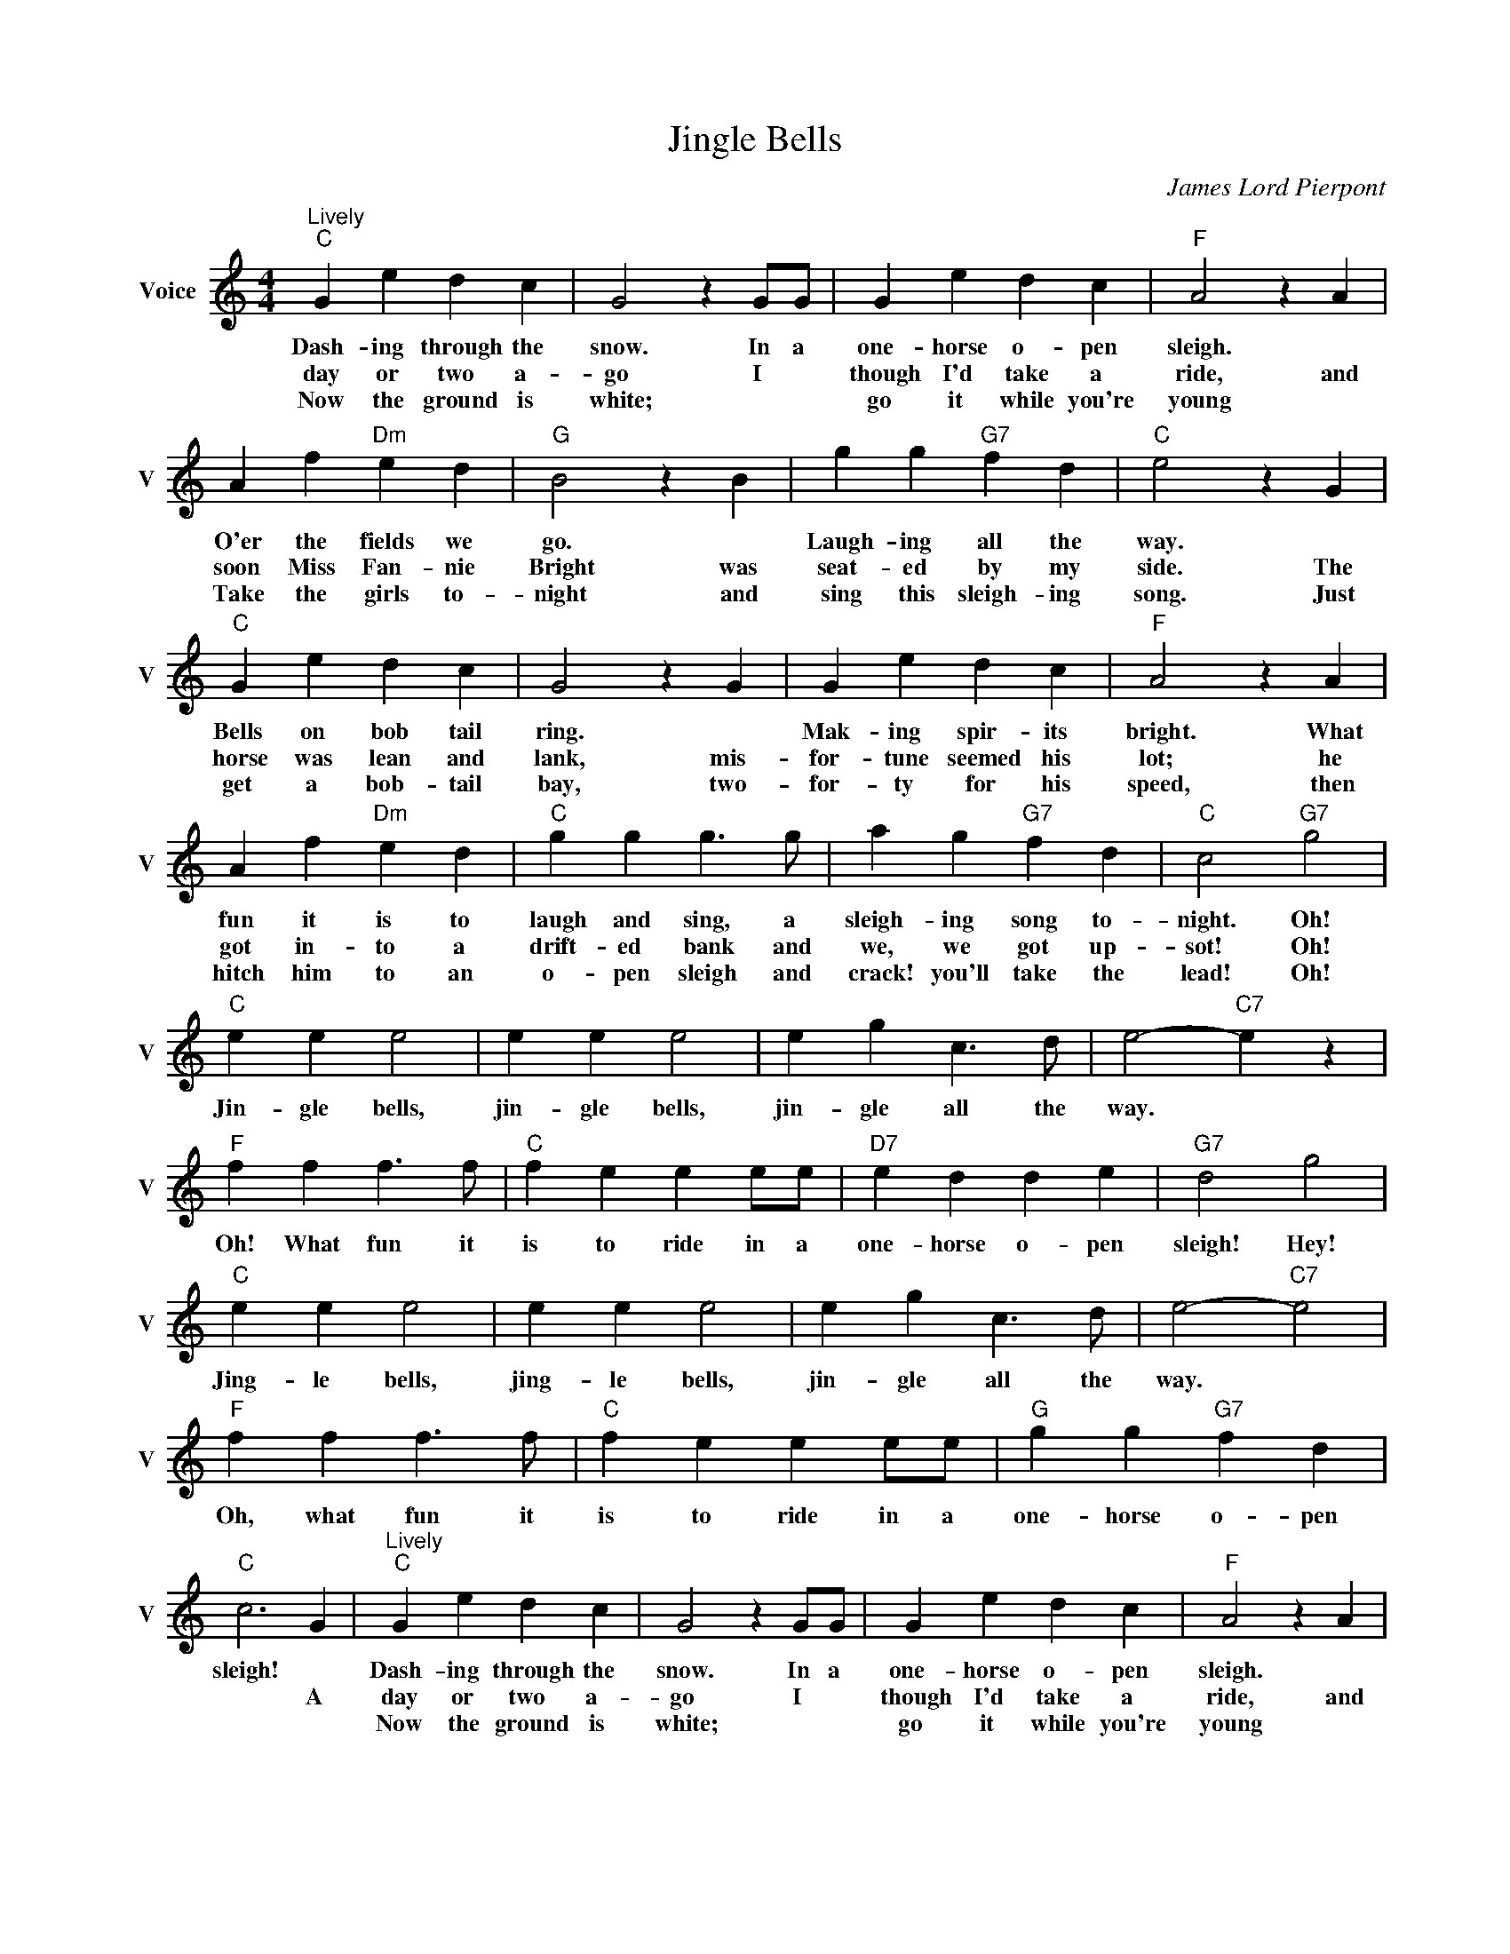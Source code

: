 X:1
T:Jingle Bells
C:James Lord Pierpont
L:1/4
M:4/4
I:linebreak $
K:C
V:1 treble nm="Voice" snm="V"
V:1
"^Lively""C" G e d c | G2 z G/G/ | G e d c |"F" A2 z A |$ A f"Dm" e d |"G" B2 z B | g g"G7" f d | %7
w: Dash- ing through the|snow. In a|one- horse o- pen|sleigh. *|O'er the fields we|go. *|Laugh- ing all the|
w: day or two a-|go I *|though I'd take a|ride, and|soon Miss Fan- nie|Bright was|seat- ed by my|
w: Now the ground is|white; * *|go it while you're|young *|Take the girls to-|night and|sing this sleigh- ing|
"C" e2 z G |$"C" G e d c | G2 z G | G e d c |"F" A2 z A |$ A f"Dm" e d |"C" g g g3/2 g/ | %14
w: way. *|Bells on bob tail|ring. *|Mak- ing spir- its|bright. What|fun it is to|laugh and sing, a|
w: side. The|horse was lean and|lank, mis-|for- tune seemed his|lot; he|got in- to a|drift- ed bank and|
w: song. Just|get a bob- tail|bay, two-|for- ty for his|speed, then|hitch him to an|o- pen sleigh and|
 a g"G7" f d |"C" c2"G7" g2 |$"C" e e e2 | e e e2 | e g c3/2 d/ | e2-"C7" e z |$"F" f f f3/2 f/ | %21
w: sleigh- ing song to-|night. Oh!|Jin- gle bells,|jin- gle bells,|jin- gle all the|way. *|Oh! What fun it|
w: we, we got up-|sot! Oh!||||||
w: crack! you'll take the|lead! Oh!||||||
"C" f e e e/e/ |"D7" e d d e |"G7" d2 g2 |$"C" e e e2 | e e e2 | e g c3/2 d/ | e2-"C7" e2 |$ %28
w: is to ride in a|one- horse o- pen|sleigh! Hey!|Jing- le bells,|jing- le bells,|jin- gle all the|way. *|
w: |||||||
w: |||||||
"F" f f f3/2 f/ |"C" f e e e/e/ |"G" g g"G7" f d |"C" c3 G |"^Lively""C" G e d c | G2 z G/G/ | %34
w: Oh, what fun it|is to ride in a|one- horse o- pen|sleigh! *|Dash- ing through the|snow. In a|
w: |||* A|day or two a-|go I *|
w: ||||Now the ground is|white; * *|
 G e d c |"F" A2 z A |$ A f"Dm" e d |"G" B2 z B | g g"G7" f d |"C" e2 z G |$"C" G e d c | G2 z G | %42
w: one- horse o- pen|sleigh. *|O'er the fields we|go. *|Laugh- ing all the|way. *|Bells on bob tail|ring. *|
w: though I'd take a|ride, and|soon Miss Fan- nie|Bright was|seat- ed by my|side. The|horse was lean and|lank, mis-|
w: go it while you're|young *|Take the girls to-|night and|sing this sleigh- ing|song. Just|get a bob- tail|bay, two-|
 G e d c |"F" A2 z A |$ A f"Dm" e d |"C" g g g3/2 g/ | a g"G7" f d |"C" c2"G7" g2 |$"C" e e e2 | %49
w: Mak- ing spir- its|bright. What|fun it is to|laugh and sing, a|sleigh- ing song to-|night. Oh!|Jin- gle bells,|
w: for- tune seemed his|lot; he|got in- to a|drift- ed bank and|we, we got up-|sot! Oh!||
w: for- ty for his|speed, then|hitch him to an|o- pen sleigh and|crack! you'll take the|lead! Oh!||
 e e e2 | e g c3/2 d/ | e2-"C7" e z |$"F" f f f3/2 f/ |"C" f e e e/e/ |"D7" e d d e |"G7" d2 g2 |$ %56
w: jin- gle bells,|jin- gle all the|way. *|Oh! What fun it|is to ride in a|one- horse o- pen|sleigh! Hey!|
w: |||||||
w: |||||||
"C" e e e2 | e e e2 | e g c3/2 d/ | e2-"C7" e2 |$"F" f f f3/2 f/ |"C" f e e e/e/ |"G" g g"G7" f d | %63
w: Jing- le bells,|jing- le bells,|jin- gle all the|way. *|Oh, what fun it|is to ride in a|one- horse o- pen|
w: |||||||
w: |||||||
"C" c3 G | c4 | %65
w: sleigh! *|sleigh!|
w: * A||
w: ||
